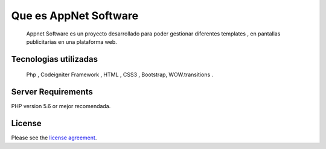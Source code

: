 ###################
Que es AppNet Software
###################

  Appnet Software es un proyecto desarrollado para poder gestionar diferentes templates ,
  en pantallas publicitarias en una plataforma web.



***************
Tecnologias utilizadas
***************


  Php , Codeigniter Framework , HTML , CSS3 , Bootstrap, WOW.transitions .


*******************
Server Requirements
*******************

PHP version 5.6 or mejor recomendada.

*******
License
*******

Please see the `license
agreement <https://github.com/bcit-ci/CodeIgniter/blob/develop/user_guide_src/source/license.rst>`_.
